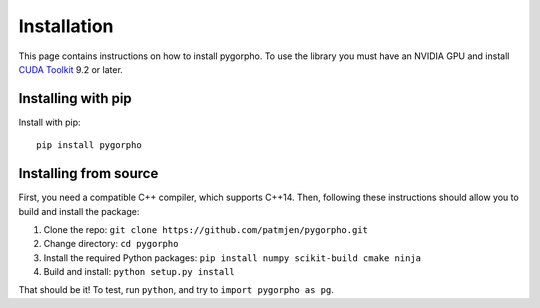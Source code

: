 ============
Installation
============
This page contains instructions on how to install pygorpho.
To use the library you must have an NVIDIA GPU and install `CUDA Toolkit <https://developer.nvidia.com/cuda-toolkit>`_ 9.2 or later.

Installing with pip
===================
Install with pip: ::

    pip install pygorpho


Installing from source
======================
First, you need a compatible C++ compiler, which supports C++14.
Then, following these instructions should allow you to build and install the package:

1. Clone the repo: ``git clone https://github.com/patmjen/pygorpho.git``
2. Change directory: ``cd pygorpho``
3. Install the required Python packages: ``pip install numpy scikit-build cmake ninja``
4. Build and install: ``python setup.py install``

That should be it! To test, run ``python``, and try to ``import pygorpho as pg``.
